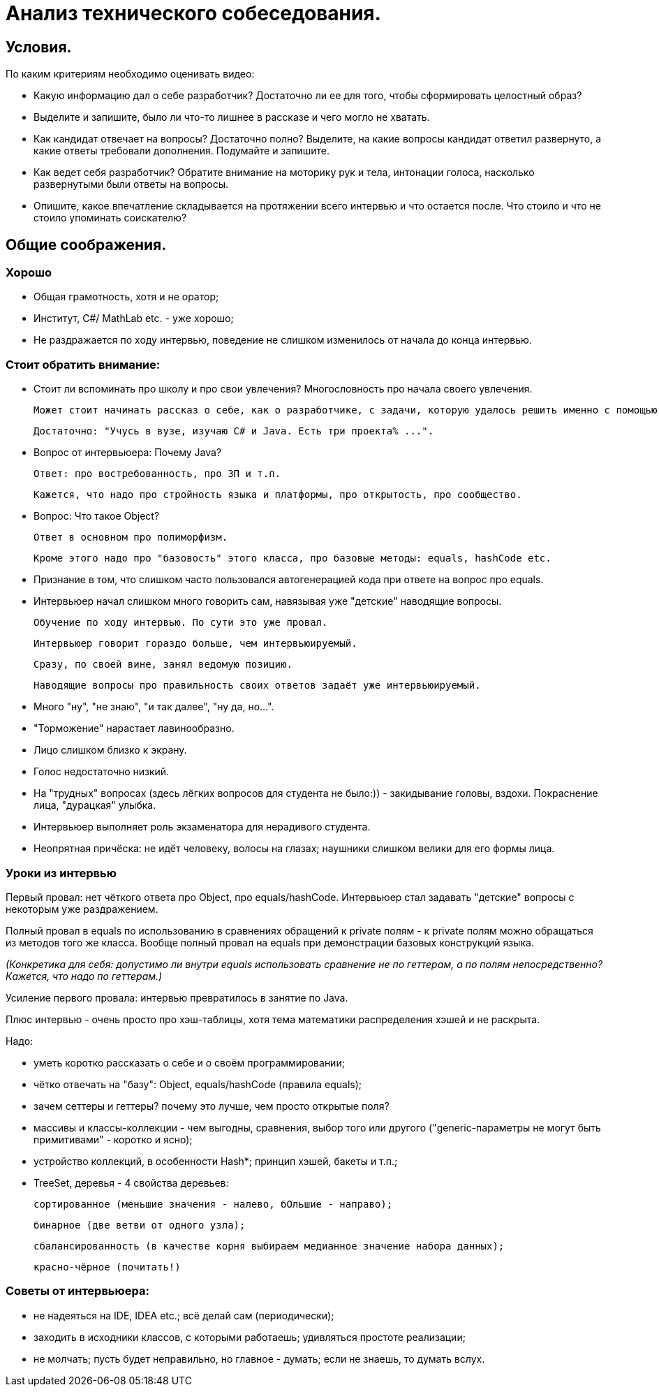 // Copyright (C) 2025 TKSoft, Konstantin Terskikh, kostus.online.1974@yandex.ru, kostus.online@gmail.com
// Permission is hereby granted,free of charge,
// to any person obtaining a copy of this software and associated documentation files(the"Software"),
// to deal in the Software without restriction,including without limitation the rights to use,copy,modify,merge,
// publish,distribute,sublicense,and/or sell copies of the Software,
// and to permit persons to whom the Software is furnished to do so,subject to the following conditions:
// The above copyright notice and this permission notice shall be included in all copies or substantial
// portions of the Software.
// THE SOFTWARE IS PROVIDED"AS IS",WITHOUT WARRANTY OF ANY KIND,EXPRESS OR IMPLIED,
// INCLUDING BUT NOT LIMITED TO THE WARRANTIES OF MERCHANTABILITY,
// FITNESS FOR A PARTICULAR PURPOSE AND NONINFRINGEMENT.IN NO EVENT SHALL THE AUTHORS OR COPYRIGHT HOLDERS BE
// LIABLE FOR ANY CLAIM,DAMAGES OR OTHER LIABILITY,WHETHER IN AN ACTION OF CONTRACT,TORT OR OTHERWISE,ARISING
// FROM,OUT OF OR IN CONNECTION WITH THE SOFTWARE OR THE USE OR OTHER DEALINGS IN THE SOFTWARE.

= Анализ технического собеседования.

== Условия.

По каким критериям необходимо оценивать видео:

- Какую информацию дал о себе разработчик? Достаточно ли ее для того, чтобы сформировать целостный образ?
- Выделите и запишите, было ли что-то лишнее в рассказе и чего могло не хватать.
- Как кандидат отвечает на вопросы? Достаточно полно?
Выделите, на какие вопросы кандидат ответил развернуто, а какие ответы требовали дополнения.
Подумайте и запишите.
- Как ведет себя разработчик?
Обратите внимание на моторику рук и тела, интонации голоса, насколько развернутыми были ответы на вопросы.
- Опишите, какое впечатление складывается на протяжении всего интервью и что остается после.
 Что стоило и что не стоило упоминать соискателю?

== Общие соображения.

=== Хорошо
- Общая грамотность, хотя и не оратор;
- Институт, C#/ MathLab etc. - уже хорошо;
- Не раздражается по ходу интервью, поведение не слишком изменилось от начала до конца интервью.

=== Стоит обратить внимание:
- Стоит ли вспоминать про школу и про свои увлечения? Многословность про начала своего увлечения.

 Может стоит начинать рассказ о себе, как о разработчике, с задачи, которую удалось решить именно с помощью программирования?

 Достаточно: "Учусь в вузе, изучаю C# и Java. Есть три проекта% ...".

- Вопрос от интервьюера: Почему Java?

 Ответ: про востребованность, про ЗП и т.п.

 Кажется, что надо про стройность языка и платформы, про открытость, про сообщество.

- Вопрос: Что такое Object?

 Ответ в основном про полиморфизм.

 Кроме этого надо про "базовость" этого класса, про базовые методы: equals, hashCode etc.

- Признание в том, что слишком часто пользовался автогенерацией кода при ответе на вопрос про equals.

- Интервьюер начал слишком много говорить сам, навязывая уже "детские" наводящие вопросы.

 Обучение по ходу интервью. По сути это уже провал.

 Интервьюер говорит гораздо больше, чем интервьюируемый.

 Сразу, по своей вине, занял ведомую позицию.

 Наводящие вопросы про правильность своих ответов задаёт уже интервьюируемый.

- Много "ну", "не знаю", "и так далее", "ну да, но...".
- "Торможение" нарастает лавинообразно.
- Лицо слишком близко к экрану.
- Голос недостаточно низкий.
- На "трудных" вопросах (здесь лёгких вопросов для студента не было:)) - закидывание головы, вздохи.
Покраснение лица, "дурацкая" улыбка.
- Интервьюер выполняет роль экзаменатора для нерадивого студента.
- Неопрятная причёска: не идёт человеку, волосы на глазах; наушники слишком велики для его формы лица.

=== Уроки из интервью

Первый провал: нет чёткого ответа про Object, про equals/hashCode.
Интервьюер стал задавать "детские" вопросы с некоторым уже раздражением.

Полный провал в equals по использованию в сравнениях обращений к private полям - к private полям можно обращаться
из методов того же класса. Вообще полный провал на equals при демонстрации базовых конструкций языка.

_(Конкретика для себя: допустимо ли внутри equals использовать сравнение не по геттерам, а по полям непосредственно?
Кажется, что надо по геттерам.)_

Усиление первого провала: интервью превратилось в занятие по Java.

Плюс интервью - очень просто про хэш-таблицы, хотя тема математики распределения хэшей и не раскрыта.

Надо:

- уметь коротко рассказать о себе и о своём программировании;
- чётко отвечать на "базу": Object, equals/hashCode (правила equals);
- зачем сеттеры и геттеры? почему это лучше, чем просто открытые поля?
- массивы и классы-коллекции - чем выгодны, сравнения, выбор того или другого
("generic-параметры не могут быть примитивами" - коротко и ясно);
- устройство коллекций, в особенности Hash*; принцип хэшей, бакеты и т.п.;
- TreeSet, деревья - 4 свойства деревьев:

 сортированное (меньшие значения - налево, бОльшие - направо);

 бинарное (две ветви от одного узла);

 сбалансированность (в качестве корня выбираем медианное значение набора данных);

 красно-чёрное (почитать!)

=== Советы от интервьюера:

- не надеяться на IDE, IDEA etc.; всё делай сам (периодически);
- заходить в исходники классов, с которыми работаешь; удивляться простоте реализации;
- не молчать; пусть будет неправильно, но главное - думать; если не знаешь, то думать вслух.
